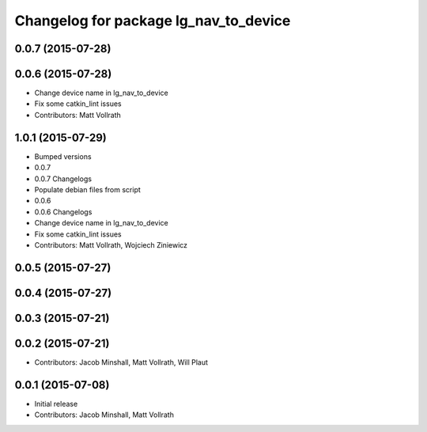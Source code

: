^^^^^^^^^^^^^^^^^^^^^^^^^^^^^^^^^^^^^^
Changelog for package lg_nav_to_device
^^^^^^^^^^^^^^^^^^^^^^^^^^^^^^^^^^^^^^

0.0.7 (2015-07-28)
------------------

0.0.6 (2015-07-28)
------------------
* Change device name in lg_nav_to_device
* Fix some catkin_lint issues
* Contributors: Matt Vollrath

1.0.1 (2015-07-29)
------------------

* Bumped versions
* 0.0.7
* 0.0.7 Changelogs
* Populate debian files from script
* 0.0.6
* 0.0.6 Changelogs
* Change device name in lg_nav_to_device
* Fix some catkin_lint issues
* Contributors: Matt Vollrath, Wojciech Ziniewicz

0.0.5 (2015-07-27)
------------------

0.0.4 (2015-07-27)
------------------

0.0.3 (2015-07-21)
------------------

0.0.2 (2015-07-21)
------------------
* Contributors: Jacob Minshall, Matt Vollrath, Will Plaut

0.0.1 (2015-07-08)
------------------
* Initial release
* Contributors: Jacob Minshall, Matt Vollrath
